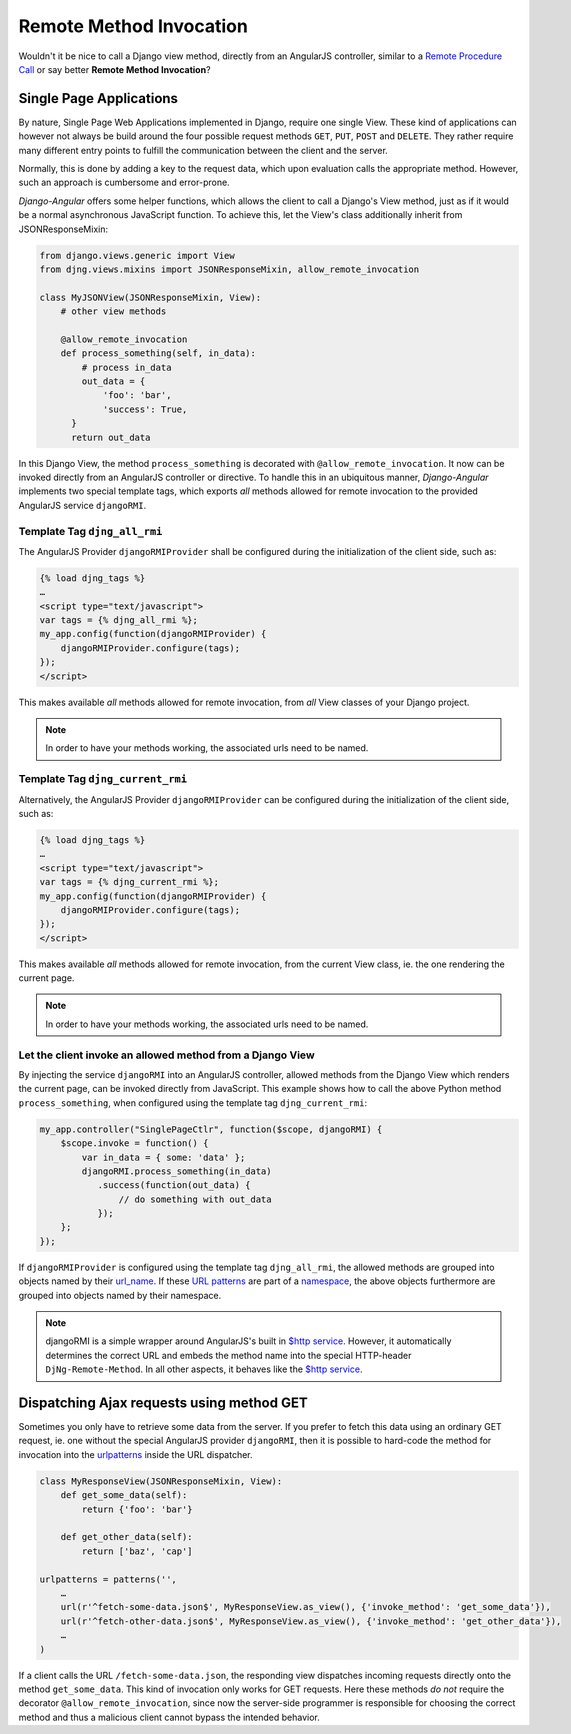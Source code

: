 .. _remote-method-invocation:

========================
Remote Method Invocation
========================

Wouldn't it be nice to call a Django view method, directly from an AngularJS controller, similar
to a `Remote Procedure Call`_ or say better **Remote Method Invocation**?

.. _Remote Procedure Call: http://en.wikipedia.org/wiki/Remote_procedure_calls

Single Page Applications
========================
By nature, Single Page Web Applications implemented in Django, require one single View. These kind
of applications can however not always be build around the four possible request methods ``GET``,
``PUT``, ``POST`` and ``DELETE``. They rather require many different entry points to fulfill the
communication between the client and the server.

Normally, this is done by adding a key to the request data, which upon evaluation calls the
appropriate method. However, such an approach is cumbersome and error-prone.

*Django-Angular* offers some helper functions, which allows the client to call a Django's View
method, just as if it would be a normal asynchronous JavaScript function. To achieve this, let the
View's class additionally inherit from JSONResponseMixin:

.. code-block:: python

	from django.views.generic import View
	from djng.views.mixins import JSONResponseMixin, allow_remote_invocation
	
	class MyJSONView(JSONResponseMixin, View):
	    # other view methods
	
	    @allow_remote_invocation
	    def process_something(self, in_data):
	        # process in_data
	        out_data = {
	            'foo': 'bar',
	            'success': True,
	      }
	      return out_data

In this Django View, the method ``process_something`` is decorated with ``@allow_remote_invocation``.
It now can be invoked directly from an AngularJS controller or directive. To handle this in an
ubiquitous manner, *Django-Angular* implements two special template tags, which exports *all*
methods allowed for remote invocation to the provided AngularJS service ``djangoRMI``.

Template Tag ``djng_all_rmi``
-----------------------------
The AngularJS Provider ``djangoRMIProvider`` shall be configured during the initialization of the
client side, such as:

.. code-block:: javascript

	{­% load djng_tags %­}
	…
	<script type="text/javascript">
	var tags = {­% djng_all_rmi %­};
	my_app.config(function(djangoRMIProvider) {
	    djangoRMIProvider.configure(tags);
	});
	</script>

This makes available *all* methods allowed for remote invocation, from *all* View classes of your
Django project.

.. note:: In order to have your methods working, the associated urls need to be named.


Template Tag ``djng_current_rmi``
---------------------------------
Alternatively, the AngularJS Provider ``djangoRMIProvider`` can be configured during the
initialization of the client side, such as:

.. code-block:: javascript

	{­% load djng_tags %­}
	…
	<script type="text/javascript">
	var tags = {­% djng_current_rmi %­};
	my_app.config(function(djangoRMIProvider) {
	    djangoRMIProvider.configure(tags);
	});
	</script>

This makes available *all* methods allowed for remote invocation, from the current View class,
ie. the one rendering the current page.

.. note:: In order to have your methods working, the associated urls need to be named.


Let the client invoke an allowed method from a Django View
----------------------------------------------------------
By injecting the service ``djangoRMI`` into an AngularJS controller, allowed methods from the
Django View which renders the current page, can be invoked directly from JavaScript. This example
shows how to call the above Python method ``process_something``, when configured using the template
tag ``djng_current_rmi``:

.. code-block:: javascript

	my_app.controller("SinglePageCtlr", function($scope, djangoRMI) {
	    $scope.invoke = function() {
	        var in_data = { some: 'data' };
	        djangoRMI.process_something(in_data)
	           .success(function(out_data) {
	               // do something with out_data
	           });
	    };
	});

If ``djangoRMIProvider`` is configured using the template tag ``djng_all_rmi``, the allowed
methods are grouped into objects named by their url_name_. If these `URL patterns`_ are part of a
namespace_, the above objects furthermore are grouped into objects named by their namespace.

.. _url_name: https://docs.djangoproject.com/en/dev/ref/urlresolvers/#django.core.urlresolvers.ResolverMatch.url_name
.. _URL patterns: https://docs.djangoproject.com/en/dev/ref/urls/#patterns
.. _namespace: https://docs.djangoproject.com/en/dev/ref/urlresolvers/#django.core.urlresolvers.ResolverMatch.namespace

.. note:: djangoRMI is a simple wrapper around AngularJS's built in `$http service`_. However, it
          automatically determines the correct URL and embeds the method name into the special
          HTTP-header ``DjNg-Remote-Method``. In all other aspects, it behaves like the
          `$http service`_.

.. _$http service: https://code.angularjs.org/1.2.16/docs/api/ng/service/$http

Dispatching Ajax requests using method GET
==========================================
Sometimes you only have to retrieve some data from the server. If you prefer to fetch this data
using an ordinary GET request, ie. one without the special AngularJS provider ``djangoRMI``, then
it is possible to hard-code the method for invocation into the urlpatterns_ inside the URL
dispatcher.

.. _urlpatterns: https://docs.djangoproject.com/en/dev/ref/urls/#django.conf.urls.patterns

.. code-block:: python

	class MyResponseView(JSONResponseMixin, View):
	    def get_some_data(self):
	        return {'foo': 'bar'}
	
	    def get_other_data(self):
	        return ['baz', 'cap']
	
	urlpatterns = patterns('',
	    …
	    url(r'^fetch-some-data.json$', MyResponseView.as_view(), {'invoke_method': 'get_some_data'}),
	    url(r'^fetch-other-data.json$', MyResponseView.as_view(), {'invoke_method': 'get_other_data'}),
	    …
	)

If a client calls the URL ``/fetch-some-data.json``, the responding view dispatches incoming
requests directly onto the method ``get_some_data``. This kind of invocation only works for GET
requests. Here these methods *do not* require the decorator ``@allow_remote_invocation``,
since now the server-side programmer is responsible for choosing the correct method and thus a
malicious client cannot bypass the intended behavior.
